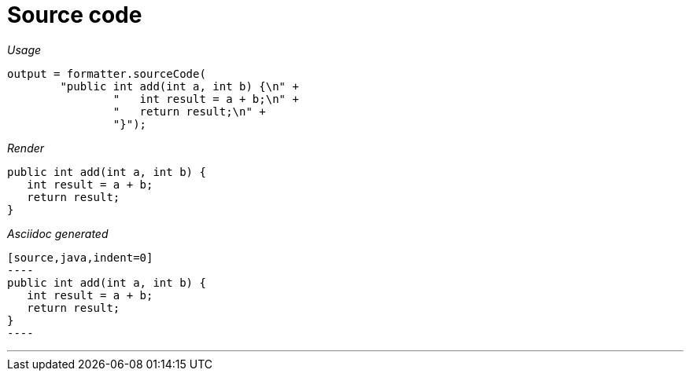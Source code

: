 ifndef::ROOT_PATH[:ROOT_PATH: ../../..]

[#org_sfvl_docformatter_asciidocformattertest_source_should_format_source_code]
= Source code


[red]##_Usage_##
[source,java,indent=0]
----
            output = formatter.sourceCode(
                    "public int add(int a, int b) {\n" +
                            "   int result = a + b;\n" +
                            "   return result;\n" +
                            "}");
----

[red]##_Render_##


[source,java,indent=0]
----
public int add(int a, int b) {
   int result = a + b;
   return result;
}
----


[red]##_Asciidoc generated_##
------

[source,java,indent=0]
----
public int add(int a, int b) {
   int result = a + b;
   return result;
}
----

------

___
